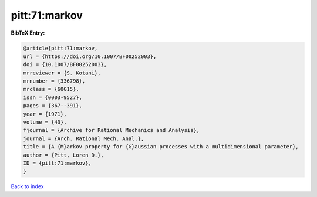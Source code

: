 pitt:71:markov
==============

.. :cite:t:`pitt:71:markov`

.. bibliography:: ../../All.bib

**BibTeX Entry:**

.. code-block:: bibtex

   @article{pitt:71:markov,
   url = {https://doi.org/10.1007/BF00252003},
   doi = {10.1007/BF00252003},
   mrreviewer = {S. Kotani},
   mrnumber = {336798},
   mrclass = {60G15},
   issn = {0003-9527},
   pages = {367--391},
   year = {1971},
   volume = {43},
   fjournal = {Archive for Rational Mechanics and Analysis},
   journal = {Arch. Rational Mech. Anal.},
   title = {A {M}arkov property for {G}aussian processes with a multidimensional parameter},
   author = {Pitt, Loren D.},
   ID = {pitt:71:markov},
   }

`Back to index <../index>`_
